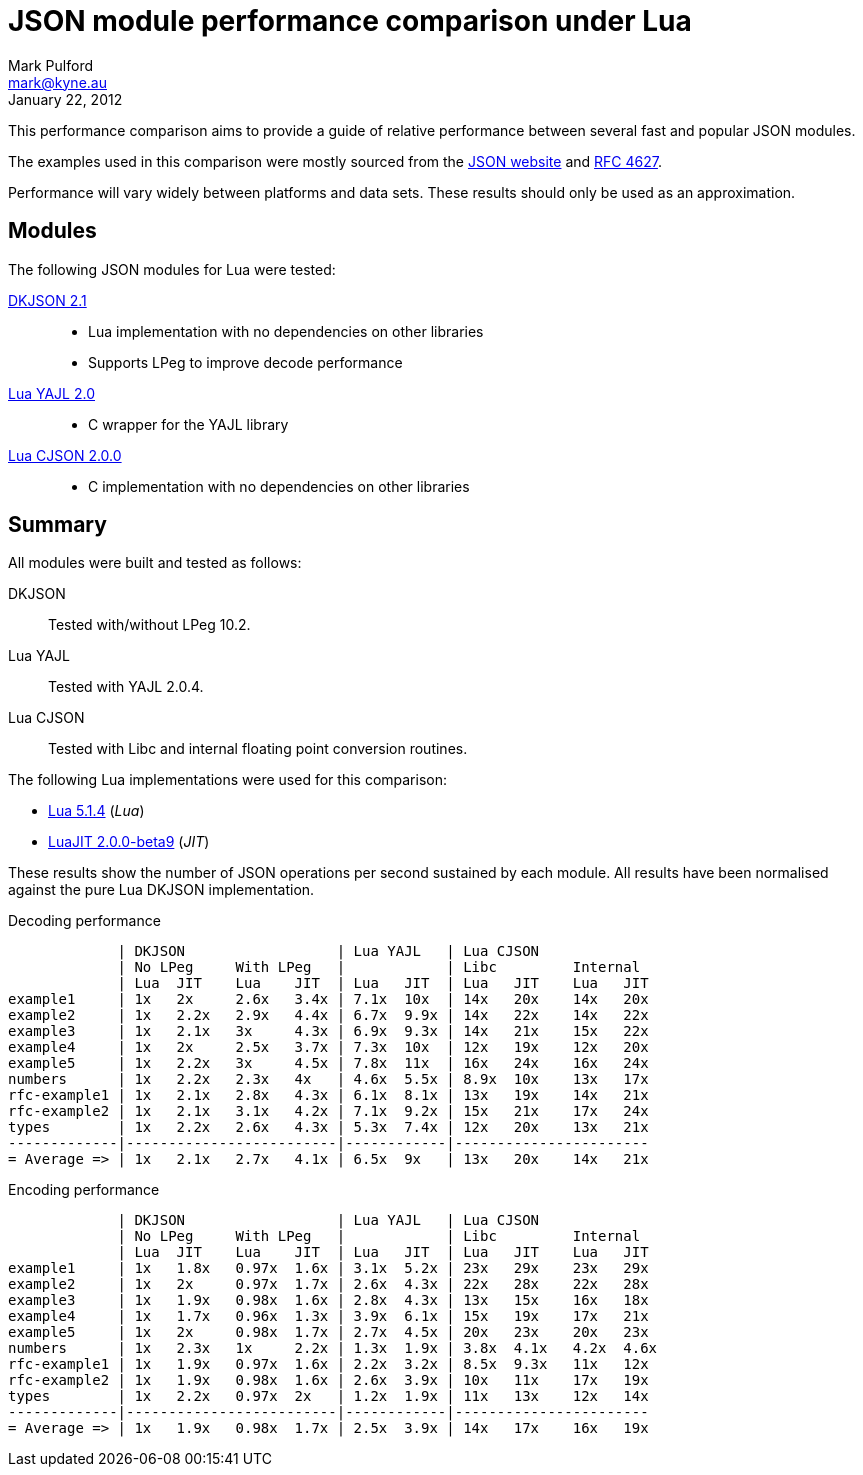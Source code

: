JSON module performance comparison under Lua
============================================
Mark Pulford <mark@kyne.au>
:revdate: January 22, 2012

This performance comparison aims to provide a guide of relative
performance between several fast and popular JSON modules.

The examples used in this comparison were mostly sourced from the
http://json.org[JSON website] and
http://tools.ietf.org/html/rfc4627[RFC 4627].

Performance will vary widely between platforms and data sets. These
results should only be used as an approximation.


Modules
-------

The following JSON modules for Lua were tested:

http://chiselapp.com/user/dhkolf/repository/dkjson/[DKJSON 2.1]::
  - Lua implementation with no dependencies on other libraries
  - Supports LPeg to improve decode performance

https://github.com/brimworks/lua-yajl[Lua YAJL 2.0]::
  - C wrapper for the YAJL library

http://www.kyne.com.au/%7Emark/software/lua-cjson.php[Lua CJSON 2.0.0]::
  - C implementation with no dependencies on other libraries


Summary
-------

All modules were built and tested as follows:

DKJSON:: Tested with/without LPeg 10.2.
Lua YAJL:: Tested with YAJL 2.0.4.
Lua CJSON:: Tested with Libc and internal floating point conversion
  routines.

The following Lua implementations were used for this comparison:

- http://www.lua.org[Lua 5.1.4] (_Lua_)
- http://www.luajit.org[LuaJIT 2.0.0-beta9] (_JIT_)

These results show the number of JSON operations per second sustained by
each module. All results have been normalised against the pure Lua
DKJSON implementation.

.Decoding performance
............................................................................
             | DKJSON                  | Lua YAJL   | Lua CJSON
             | No LPeg     With LPeg   |            | Libc         Internal
             | Lua  JIT    Lua    JIT  | Lua   JIT  | Lua   JIT    Lua   JIT
example1     | 1x   2x     2.6x   3.4x | 7.1x  10x  | 14x   20x    14x   20x
example2     | 1x   2.2x   2.9x   4.4x | 6.7x  9.9x | 14x   22x    14x   22x
example3     | 1x   2.1x   3x     4.3x | 6.9x  9.3x | 14x   21x    15x   22x
example4     | 1x   2x     2.5x   3.7x | 7.3x  10x  | 12x   19x    12x   20x
example5     | 1x   2.2x   3x     4.5x | 7.8x  11x  | 16x   24x    16x   24x
numbers      | 1x   2.2x   2.3x   4x   | 4.6x  5.5x | 8.9x  10x    13x   17x
rfc-example1 | 1x   2.1x   2.8x   4.3x | 6.1x  8.1x | 13x   19x    14x   21x
rfc-example2 | 1x   2.1x   3.1x   4.2x | 7.1x  9.2x | 15x   21x    17x   24x
types        | 1x   2.2x   2.6x   4.3x | 5.3x  7.4x | 12x   20x    13x   21x
-------------|-------------------------|------------|-----------------------
= Average => | 1x   2.1x   2.7x   4.1x | 6.5x  9x   | 13x   20x    14x   21x
............................................................................

.Encoding performance
.............................................................................
             | DKJSON                  | Lua YAJL   | Lua CJSON
             | No LPeg     With LPeg   |            | Libc         Internal
             | Lua  JIT    Lua    JIT  | Lua   JIT  | Lua   JIT    Lua   JIT
example1     | 1x   1.8x   0.97x  1.6x | 3.1x  5.2x | 23x   29x    23x   29x
example2     | 1x   2x     0.97x  1.7x | 2.6x  4.3x | 22x   28x    22x   28x
example3     | 1x   1.9x   0.98x  1.6x | 2.8x  4.3x | 13x   15x    16x   18x
example4     | 1x   1.7x   0.96x  1.3x | 3.9x  6.1x | 15x   19x    17x   21x
example5     | 1x   2x     0.98x  1.7x | 2.7x  4.5x | 20x   23x    20x   23x
numbers      | 1x   2.3x   1x     2.2x | 1.3x  1.9x | 3.8x  4.1x   4.2x  4.6x
rfc-example1 | 1x   1.9x   0.97x  1.6x | 2.2x  3.2x | 8.5x  9.3x   11x   12x
rfc-example2 | 1x   1.9x   0.98x  1.6x | 2.6x  3.9x | 10x   11x    17x   19x
types        | 1x   2.2x   0.97x  2x   | 1.2x  1.9x | 11x   13x    12x   14x
-------------|-------------------------|------------|-----------------------
= Average => | 1x   1.9x   0.98x  1.7x | 2.5x  3.9x | 14x   17x    16x   19x
.............................................................................


// vi:ft=asciidoc tw=72:
